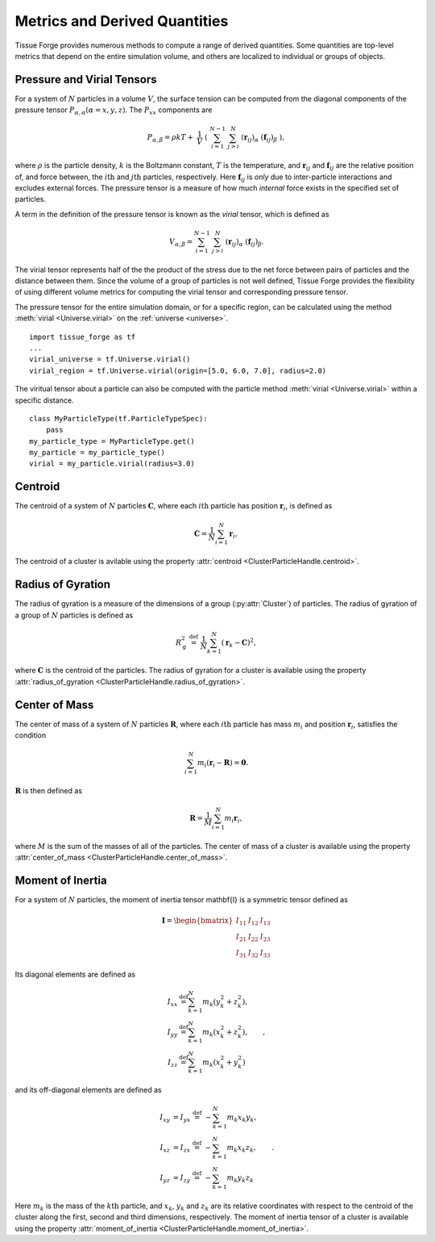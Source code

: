.. _metrics:

.. py:currentmodule:: tissue_forge

Metrics and Derived Quantities
-------------------------------

Tissue Forge provides numerous methods to compute a range of derived
quantities. Some quantities are top-level metrics that depend on the entire
simulation volume, and others are localized to individual or groups of objects.

Pressure and Virial Tensors
^^^^^^^^^^^^^^^^^^^^^^^^^^^^

For a system of :math:`N` particles in a volume :math:`V`, the surface tension
can be computed from the diagonal components of the pressure tensor
:math:`P_{\alpha,\alpha}(\alpha=x,y,z)`. The :math:`P_{xx}` components are

.. math::

   P_{\alpha,\beta} = \rho k T + \
       \frac{1}{V} \
       \left( \
       \sum^{N-1}_{i=1} \
       \sum^{N}_{j>i} \
       (\mathbf{r}_{ij})_{\alpha} \
       (\mathbf{f}_{ij})_{\beta} \
       \right),

where :math:`\rho` is the particle density, :math:`k` is the Boltzmann constant,
:math:`T` is the temperature, and :math:`\mathbf{r}_{ij}` and
:math:`\mathbf{f}_{ij}` are the relative position of, and force between,
the :math:`i\mathrm{th}` and :math:`j\mathrm{th}` particles, respectively.
Here :math:`\mathbf{f}_{ij}` is *only* due to inter-particle interactions
and excludes external forces. The pressure tensor is a measure of how
much *internal* force exists in the specified set of particles.

.. _virial:

A term in the definition of the pressure tensor is known as the `virial`
tensor, which is defined as

.. math::
    V_{\alpha,\beta} = \sum^{N-1}_{i=1} \
        \sum^{N}_{j>i} \
        (\mathbf{r}_{ij})_{\alpha} \
        (\mathbf{f}_{ij})_{\beta}.

The virial tensor represents half of the the product of the stress due to the net
force between pairs of particles and the distance between them. Since the volume
of a group of particles is not well defined, Tissue Forge provides the flexibility of
using different volume metrics for computing the virial tensor and corresponding
pressure tensor.

The pressure tensor for the entire simulation domain, or for a specific region,
can be calculated using the method :meth:`virial <Universe.virial>` on the
:ref:`universe <universe>`. ::

    import tissue_forge as tf
    ...
    virial_universe = tf.Universe.virial()
    virial_region = tf.Universe.virial(origin=[5.0, 6.0, 7.0], radius=2.0)

The viritual tensor about a particle can also be computed with the particle method
:meth:`virial <Universe.virial>` within a specific distance. ::

    class MyParticleType(tf.ParticleTypeSpec):
        pass
    my_particle_type = MyParticleType.get()
    my_particle = my_particle_type()
    virial = my_particle.virial(radius=3.0)

Centroid
^^^^^^^^^

The centroid of a system of :math:`N` particles :math:`\mathbf{C}`,
where each :math:`i\mathrm{th}` particle has position :math:`\mathbf{r}_i`,
is defined as

.. math::

   \mathbf{C} = \frac{1}{N} \sum_{i=1}^N \mathbf{r}_i,

The centroid of a cluster is avilable using the property
:attr:`centroid <ClusterParticleHandle.centroid>`.

Radius of Gyration
^^^^^^^^^^^^^^^^^^^

The radius of gyration is a measure of the dimensions of a group
(:py:attr:`Cluster`) of particles. The radius of gyration of a group of
:math:`N` particles is defined as

.. math:: 
   R_\mathrm{g}^2 \ \stackrel{\mathrm{def}}{=}\ 
   \frac{1}{N} \sum_{k=1}^{N} \left( \mathbf{r}_k - \mathbf{C}
   \right)^2 ,

where :math:`\mathbf{C}` is the centroid of the particles.
The radius of gyration for a cluster is available using the property
:attr:`radius_of_gyration <ClusterParticleHandle.radius_of_gyration>`.

Center of Mass
^^^^^^^^^^^^^^^

The center of mass of a system of :math:`N` particles :math:`\mathbf{R}`,
where each :math:`i\mathrm{th}` particle has mass :math:`m_i` and position
:math:`\mathbf{r}_i`, satisfies the condition

.. math::

   \sum_{i=1}^N m_i(\mathbf{r}_i - \mathbf{R}) = \mathbf{0} .

:math:`\mathbf{R}` is then defined as

.. math::

   \mathbf{R} = \frac{1}{M} \sum_{i=1}^N m_i \mathbf{r}_i,

where :math:`M` is the sum of the masses of all of the particles.
The center of mass of a cluster is available using the property
:attr:`center_of_mass <ClusterParticleHandle.center_of_mass>`.

Moment of Inertia
^^^^^^^^^^^^^^^^^^

For a system of :math:`N` particles, the moment of inertia tensor \mathbf{I}
is a symmetric tensor defined as

.. math::
   \mathbf{I} =
   \begin{bmatrix}
   I_{11} & I_{12} & I_{13} \\
   I_{21} & I_{22} & I_{23} \\
   I_{31} & I_{32} & I_{33}
   \end{bmatrix}

Its diagonal elements are defined as

.. math::

   \begin{align*}
   I_{xx} &\stackrel{\mathrm{def}}{=}  \sum_{k=1}^{N} m_{k} (y_{k}^{2}+z_{k}^{2}), \\
   I_{yy} &\stackrel{\mathrm{def}}{=}  \sum_{k=1}^{N} m_{k} (x_{k}^{2}+z_{k}^{2}), \\
   I_{zz} &\stackrel{\mathrm{def}}{=}  \sum_{k=1}^{N} m_{k} (x_{k}^{2}+y_{k}^{2})
   \end{align*} ,

and its off-diagonal elements are defined as

.. math::
   \begin{align*}
   I_{xy} &= I_{yx} \ \stackrel{\mathrm{def}}{=}\  -\sum_{k=1}^{N} m_{k} x_{k} y_{k}, \\
   I_{xz} &= I_{zx} \ \stackrel{\mathrm{def}}{=}\  -\sum_{k=1}^{N} m_{k} x_{k} z_{k}, \\
   I_{yz} &= I_{zy} \ \stackrel{\mathrm{def}}{=}\  -\sum_{k=1}^{N} m_{k} y_{k} z_{k}
   \end{align*} .

Here :math:`m_{k}` is the mass of the :math:`k\mathrm{th}` particle, and
:math:`x_{k}`, :math:`y_{k}` and :math:`z_{k}` are its relative coordinates
with respect to the centroid of the cluster along the first, second and
third dimensions, respectively.
The moment of inertia tensor of a cluster is available using the property
:attr:`moment_of_inertia <ClusterParticleHandle.moment_of_inertia>`.
